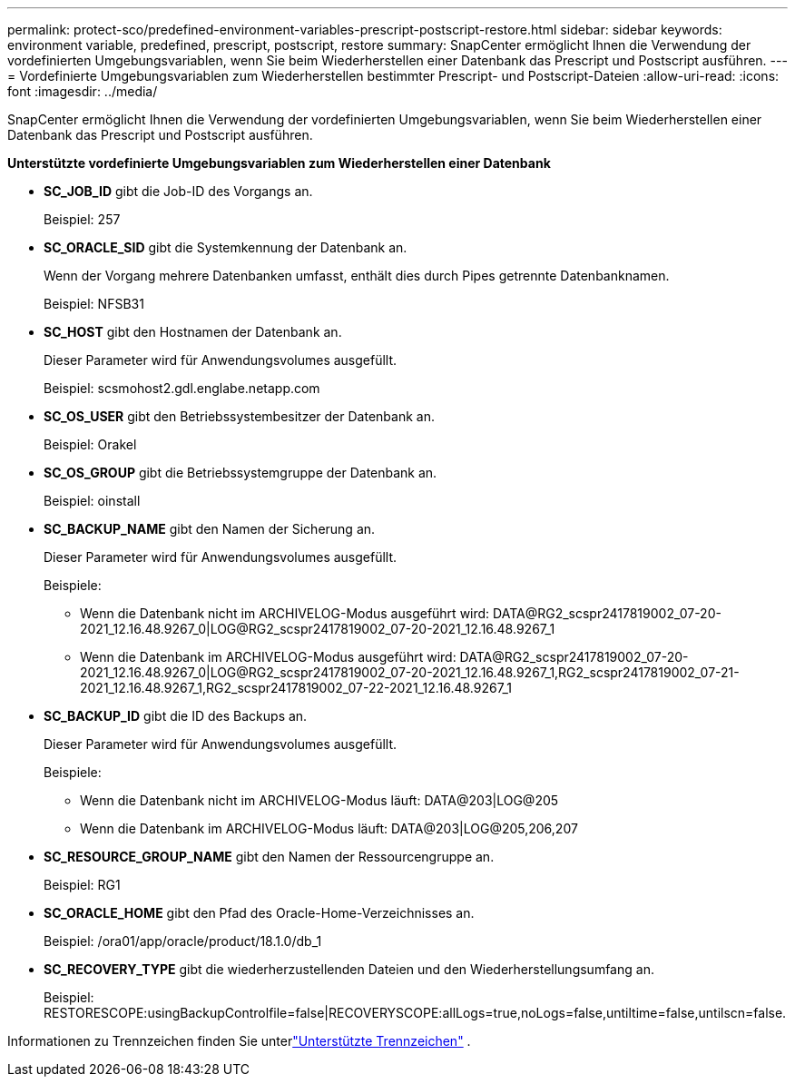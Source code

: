 ---
permalink: protect-sco/predefined-environment-variables-prescript-postscript-restore.html 
sidebar: sidebar 
keywords: environment variable, predefined, prescript, postscript, restore 
summary: SnapCenter ermöglicht Ihnen die Verwendung der vordefinierten Umgebungsvariablen, wenn Sie beim Wiederherstellen einer Datenbank das Prescript und Postscript ausführen. 
---
= Vordefinierte Umgebungsvariablen zum Wiederherstellen bestimmter Prescript- und Postscript-Dateien
:allow-uri-read: 
:icons: font
:imagesdir: ../media/


[role="lead"]
SnapCenter ermöglicht Ihnen die Verwendung der vordefinierten Umgebungsvariablen, wenn Sie beim Wiederherstellen einer Datenbank das Prescript und Postscript ausführen.

*Unterstützte vordefinierte Umgebungsvariablen zum Wiederherstellen einer Datenbank*

* *SC_JOB_ID* gibt die Job-ID des Vorgangs an.
+
Beispiel: 257

* *SC_ORACLE_SID* gibt die Systemkennung der Datenbank an.
+
Wenn der Vorgang mehrere Datenbanken umfasst, enthält dies durch Pipes getrennte Datenbanknamen.

+
Beispiel: NFSB31

* *SC_HOST* gibt den Hostnamen der Datenbank an.
+
Dieser Parameter wird für Anwendungsvolumes ausgefüllt.

+
Beispiel: scsmohost2.gdl.englabe.netapp.com

* *SC_OS_USER* gibt den Betriebssystembesitzer der Datenbank an.
+
Beispiel: Orakel

* *SC_OS_GROUP* gibt die Betriebssystemgruppe der Datenbank an.
+
Beispiel: oinstall

* *SC_BACKUP_NAME* gibt den Namen der Sicherung an.
+
Dieser Parameter wird für Anwendungsvolumes ausgefüllt.

+
Beispiele:

+
** Wenn die Datenbank nicht im ARCHIVELOG-Modus ausgeführt wird: DATA@RG2_scspr2417819002_07-20-2021_12.16.48.9267_0|LOG@RG2_scspr2417819002_07-20-2021_12.16.48.9267_1
** Wenn die Datenbank im ARCHIVELOG-Modus ausgeführt wird: DATA@RG2_scspr2417819002_07-20-2021_12.16.48.9267_0|LOG@RG2_scspr2417819002_07-20-2021_12.16.48.9267_1,RG2_scspr2417819002_07-21-2021_12.16.48.9267_1,RG2_scspr2417819002_07-22-2021_12.16.48.9267_1


* *SC_BACKUP_ID* gibt die ID des Backups an.
+
Dieser Parameter wird für Anwendungsvolumes ausgefüllt.

+
Beispiele:

+
** Wenn die Datenbank nicht im ARCHIVELOG-Modus läuft: DATA@203|LOG@205
** Wenn die Datenbank im ARCHIVELOG-Modus läuft: DATA@203|LOG@205,206,207


* *SC_RESOURCE_GROUP_NAME* gibt den Namen der Ressourcengruppe an.
+
Beispiel: RG1

* *SC_ORACLE_HOME* gibt den Pfad des Oracle-Home-Verzeichnisses an.
+
Beispiel: /ora01/app/oracle/product/18.1.0/db_1

* *SC_RECOVERY_TYPE* gibt die wiederherzustellenden Dateien und den Wiederherstellungsumfang an.
+
Beispiel: RESTORESCOPE:usingBackupControlfile=false|RECOVERYSCOPE:allLogs=true,noLogs=false,untiltime=false,untilscn=false.



Informationen zu Trennzeichen finden Sie unterlink:../protect-sco/predefined-environment-variables-prescript-postscript-backup.html#supported-delimiters["Unterstützte Trennzeichen"^] .
